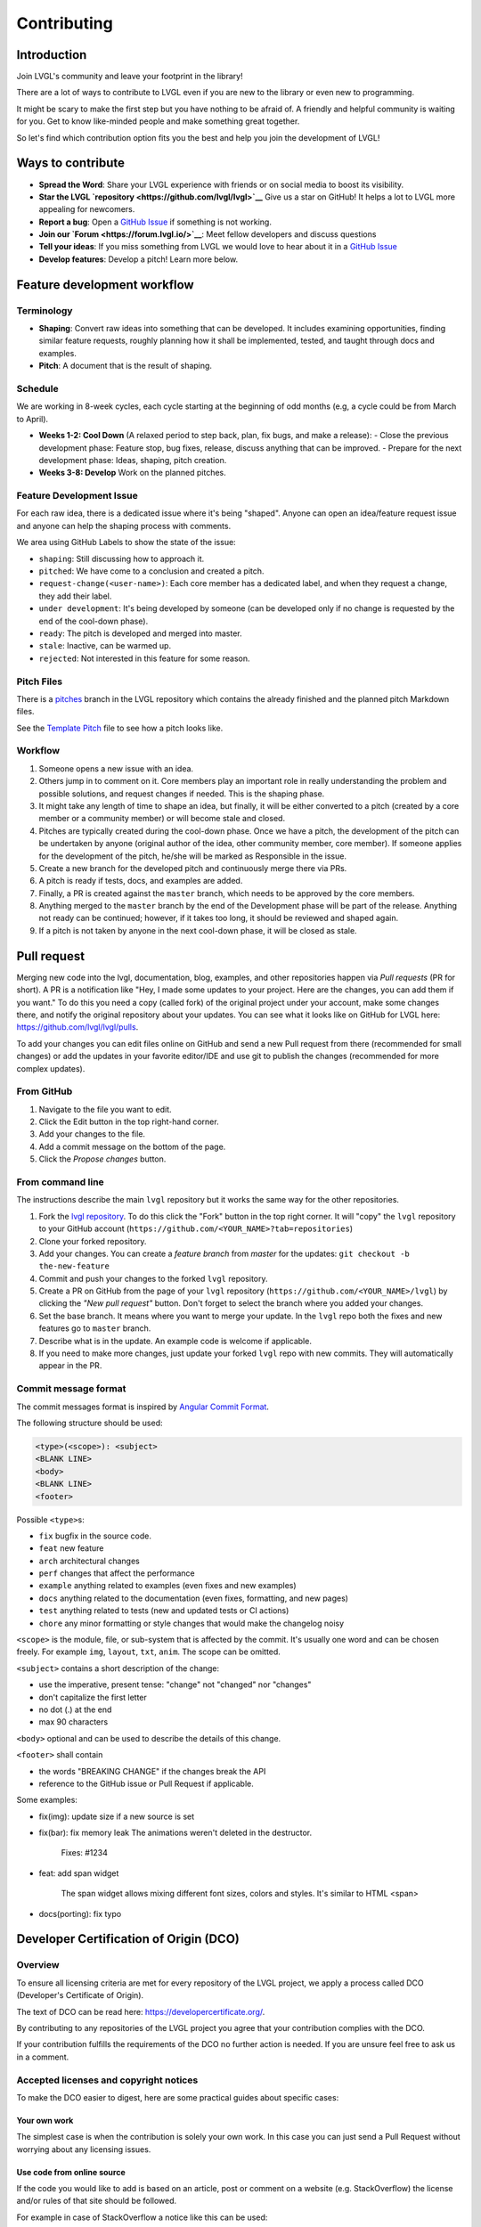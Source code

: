 .. _contributing:

Contributing
============

Introduction
------------

Join LVGL's community and leave your footprint in the library!

There are a lot of ways to contribute to LVGL even if you are new to the
library or even new to programming.

It might be scary to make the first step but you have nothing to be
afraid of. A friendly and helpful community is waiting for you. Get to
know like-minded people and make something great together.

So let's find which contribution option fits you the best and help you
join the development of LVGL!

Ways to contribute
-------------------

- **Spread the Word**: Share your LVGL experience with friends or on social media to boost its visibility.
- **Star the LVGL `repository <https://github.com/lvgl/lvgl>`__** Give us a star on GitHub! It helps a lot to LVGL more appealing for newcomers.
- **Report a bug**: Open a `GitHub Issue <https://github.com/lvgl/lvgl/issues>`__ if something is not working.
- **Join our `Forum <https://forum.lvgl.io/>`__**: Meet fellow developers and discuss questions
- **Tell your ideas**: If you miss something from LVGL we would love to hear about it in a `GitHub Issue <https://github.com/lvgl/lvgl/issues>`__
- **Develop features**: Develop a pitch! Learn more below.


Feature development workflow
----------------------------

Terminology
~~~~~~~~~~~

- **Shaping**: Convert raw ideas into something that can be developed. It includes examining opportunities, finding similar feature requests, roughly planning how it shall be implemented, tested, and taught through docs and examples.
- **Pitch**: A document that is the result of shaping.

Schedule
~~~~~~~~

We are working in 8-week cycles, each cycle starting at the beginning of odd months (e.g, a cycle could be from March to April).

- **Weeks 1-2: Cool Down** (A relaxed period to step back, plan, fix bugs, and make a release):
  - Close the previous development phase: Feature stop, bug fixes, release, discuss anything that can be improved.
  - Prepare for the next development phase: Ideas, shaping, pitch creation.
- **Weeks 3-8: Develop** Work on the planned pitches.


Feature Development Issue
~~~~~~~~~~~~~~~~~~~~~~~~~

For each raw idea, there is a dedicated issue where it's being "shaped". Anyone can open an idea/feature request issue and anyone can help the shaping process with comments.

We area using GitHub Labels to show the state of the issue:

- ``shaping``: Still discussing how to approach it.
- ``pitched``: We have come to a conclusion and created a pitch.
- ``request-change(<user-name>)``: Each core member has a dedicated label, and when they request a change, they add their label.
- ``under development``: It's being developed by someone (can be developed only if no change is requested by the end of the cool-down phase).
- ``ready``: The pitch is developed and merged into master.
- ``stale``: Inactive, can be warmed up.
- ``rejected``: Not interested in this feature for some reason.

Pitch Files
~~~~~~~~~~~

There is a `pitches <https://github.com/lvgl/lvgl/tree/pitches>`__ branch in the LVGL repository which contains the already finished and the planned pitch Markdown files.

See the `Template Pitch <https://github.com/lvgl/lvgl/blob/pitches/__pitch_template.md>`__ file to see how a pitch looks like.

Workflow
~~~~~~~~

1. Someone opens a new issue with an idea.
2. Others jump in to comment on it. Core members play an important role in really understanding the problem and possible solutions, and request changes if needed. This is the shaping phase.
3. It might take any length of time to shape an idea, but finally, it will be either converted to a pitch (created by a core member or a community member) or will become stale and closed.
4. Pitches are typically created during the cool-down phase. Once we have a pitch, the development of the pitch can be undertaken by anyone (original author of the idea, other community member, core member). If someone applies for the development of the pitch, he/she will be marked as Responsible in the issue.
5. Create a new branch for the developed pitch and continuously merge there via PRs.
6. A pitch is ready if tests, docs, and examples are added.
7. Finally, a PR is created against the ``master`` branch, which needs to be approved by the core members.
8. Anything merged to the ``master`` branch by the end of the Development phase will be part of the release. Anything not ready can be continued; however, if it takes too long, it should be reviewed and shaped again.
9. If a pitch is not taken by anyone in the next cool-down phase, it will be closed as stale.


Pull request
------------

Merging new code into the lvgl, documentation, blog, examples, and other
repositories happen via *Pull requests* (PR for short). A PR is a
notification like "Hey, I made some updates to your project. Here are
the changes, you can add them if you want." To do this you need a copy
(called fork) of the original project under your account, make some
changes there, and notify the original repository about your updates.
You can see what it looks like on GitHub for LVGL here:
https://github.com/lvgl/lvgl/pulls.

To add your changes you can edit files online on GitHub and send a new
Pull request from there (recommended for small changes) or add the
updates in your favorite editor/IDE and use git to publish the changes
(recommended for more complex updates).

From GitHub
~~~~~~~~~~~

1. Navigate to the file you want to edit.
2. Click the Edit button in the top right-hand corner.
3. Add your changes to the file.
4. Add a commit message on the bottom of the page.
5. Click the *Propose changes* button.

From command line
~~~~~~~~~~~~~~~~~

The instructions describe the main ``lvgl`` repository but it works the
same way for the other repositories.

1. Fork the `lvgl repository <https://github.com/lvgl/lvgl>`__. To do this click the
   "Fork" button in the top right corner. It will "copy" the ``lvgl``
   repository to your GitHub account (``https://github.com/<YOUR_NAME>?tab=repositories``)
2. Clone your forked repository.
3. Add your changes. You can create a *feature branch* from *master* for the updates: ``git checkout -b the-new-feature``
4. Commit and push your changes to the forked ``lvgl`` repository.
5. Create a PR on GitHub from the page of your ``lvgl`` repository (``https://github.com/<YOUR_NAME>/lvgl``) by
   clicking the *"New pull request"* button. Don't forget to select the branch where you added your changes.
6. Set the base branch. It means where you want to merge your update. In the ``lvgl`` repo both the fixes
   and new features go to ``master`` branch.
7. Describe what is in the update. An example code is welcome if applicable.
8. If you need to make more changes, just update your forked ``lvgl`` repo with new commits.
   They will automatically appear in the PR.

Commit message format
~~~~~~~~~~~~~~~~~~~~~

The commit messages format is inspired by `Angular Commit
Format <https://gist.github.com/brianclements/841ea7bffdb01346392c>`__.

The following structure should be used:

.. code-block::

   <type>(<scope>): <subject>
   <BLANK LINE>
   <body>
   <BLANK LINE>
   <footer>

Possible ``<type>``\ s:

- ``fix`` bugfix in the source code.
- ``feat`` new feature
- ``arch`` architectural changes
- ``perf`` changes that affect the performance
- ``example`` anything related to examples (even fixes and new examples)
- ``docs`` anything related to the documentation (even fixes, formatting, and new pages)
- ``test`` anything related to tests (new and updated tests or CI actions)
- ``chore`` any minor formatting or style changes that would make the changelog noisy

``<scope>`` is the module, file, or sub-system that is affected by the
commit. It's usually one word and can be chosen freely. For example
``img``, ``layout``, ``txt``, ``anim``. The scope can be omitted.

``<subject>`` contains a short description of the change:

- use the imperative, present tense: "change" not "changed" nor "changes"
- don't capitalize the first letter
- no dot (.) at the end
- max 90 characters

``<body>`` optional and can be used to describe the details of this
change.

``<footer>`` shall contain

- the words "BREAKING CHANGE" if the changes break the API
- reference to the GitHub issue or Pull Request if applicable.

Some examples:

- fix(img): update size if a new source is set
- fix(bar): fix memory leak
  The animations weren't deleted in the destructor.

   Fixes: #1234
- feat: add span widget

   The span widget allows mixing different font sizes, colors and styles.
   It's similar to HTML <span>
- docs(porting): fix typo

Developer Certification of Origin (DCO)
---------------------------------------

Overview
~~~~~~~~

To ensure all licensing criteria are met for every repository of the
LVGL project, we apply a process called DCO (Developer's Certificate of
Origin).

The text of DCO can be read here: https://developercertificate.org/.

By contributing to any repositories of the LVGL project you agree that
your contribution complies with the DCO.

If your contribution fulfills the requirements of the DCO no further
action is needed. If you are unsure feel free to ask us in a comment.

Accepted licenses and copyright notices
~~~~~~~~~~~~~~~~~~~~~~~~~~~~~~~~~~~~~~~

To make the DCO easier to digest, here are some practical guides about
specific cases:

Your own work
^^^^^^^^^^^^^

The simplest case is when the contribution is solely your own work. In
this case you can just send a Pull Request without worrying about any
licensing issues.

Use code from online source
^^^^^^^^^^^^^^^^^^^^^^^^^^^

If the code you would like to add is based on an article, post or
comment on a website (e.g. StackOverflow) the license and/or rules of
that site should be followed.

For example in case of StackOverflow a notice like this can be used:

.. code-block::

   /* The original version of this code-snippet was published on StackOverflow.
    * Post: http://stackoverflow.com/questions/12345
    * Author: http://stackoverflow.com/users/12345/username
    * The following parts of the snippet were changed:
    * - Check this or that
    * - Optimize performance here and there
    */
    ... code snippet here ...

Use MIT licensed code
^^^^^^^^^^^^^^^^^^^^^

As LVGL is MIT licensed, other MIT licensed code can be integrated
without issues. The MIT license requires a copyright notice be added to
the derived work. Any derivative work based on MIT licensed code must
copy the original work's license file or text.

Use GPL licensed code
^^^^^^^^^^^^^^^^^^^^^

The GPL license is not compatible with the MIT license. Therefore, LVGL
can not accept GPL licensed code.


